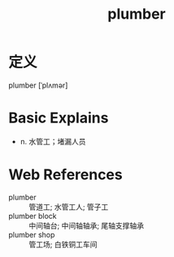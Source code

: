 #+title: plumber
#+roam_tags:英语单词

* 定义
  
plumber [ˈplʌmər]

* Basic Explains
- n. 水管工；堵漏人员

* Web References
- plumber :: 管道工; 水管工人; 管子工
- plumber block :: 中间轴台; 中间轴轴承; 尾轴支撑轴承
- plumber shop :: 管工场; 白铁铜工车间
